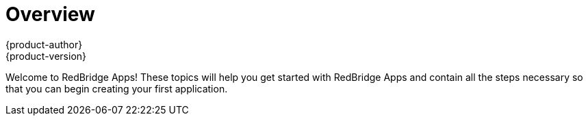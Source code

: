 = Overview
{product-author}
{product-version}
:data-uri:
:icons:
:experimental:

Welcome to RedBridge Apps! These topics will help you get started with RedBridge Apps and contain all the steps necessary so that you can begin creating your first application. 